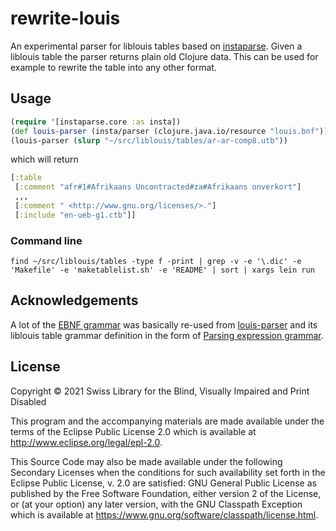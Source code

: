 * rewrite-louis

An experimental parser for liblouis tables based on [[https://github.com/engelberg/instaparse][instaparse]]. Given
a liblouis table the parser returns plain old Clojure data. This can
be used for example to rewrite the table into any other format.

** Usage

#+begin_src clojure
   (require '[instaparse.core :as insta])
   (def louis-parser (insta/parser (clojure.java.io/resource "louis.bnf")))
   (louis-parser (slurp "~/src/liblouis/tables/ar-ar-comp8.utb"))
#+end_src

which will return

#+begin_src clojure
  [:table
   [:comment "afr#1#Afrikaans Uncontracted#za#Afrikaans onverkort"]
   ,,,
   [:comment " <http://www.gnu.org/licenses/>."]
   [:include "en-ueb-g1.ctb"]]
#+end_src

*** Command line

#+begin_src shell
  find ~/src/liblouis/tables -type f -print | grep -v -e '\.dic' -e 'Makefile' -e 'maketablelist.sh' -e 'README' | sort | xargs lein run
#+end_src

** Acknowledgements

A lot of the [[https://github.com/liblouis/rewrite-louis/blob/main/resources/louis.bnf][EBNF grammar]] was basically re-used from [[https://github.com/liblouis/louis-parser][louis-parser]] and
its liblouis table grammar definition in the form of [[https://en.wikipedia.org/wiki/Parsing_expression_grammar][Parsing
expression grammar]].

** License
Copyright © 2021 Swiss Library for the Blind, Visually Impaired and Print Disabled

This program and the accompanying materials are made available under
the terms of the Eclipse Public License 2.0 which is available at
http://www.eclipse.org/legal/epl-2.0.

This Source Code may also be made available under the following
Secondary Licenses when the conditions for such availability set forth
in the Eclipse Public License, v. 2.0 are satisfied: GNU General
Public License as published by the Free Software Foundation, either
version 2 of the License, or (at your option) any later version, with
the GNU Classpath Exception which is available at
https://www.gnu.org/software/classpath/license.html.
